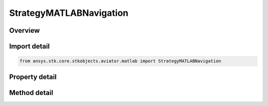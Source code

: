 StrategyMATLABNavigation
========================

.. py:class:: ansys.stk.core.stkobjects.aviator.matlab.StrategyMATLABNavigation

   Bases: :py:class:`~ansys.stk.core.stkobjects.aviator.matlab.IBasicManeuverStrategy`

   Class defining the MATLAB - Horizontal Plane strategy for a basic maneuver procedure.

.. py:currentmodule:: StrategyMATLABNavigation

Overview
--------

.. tab-set::

    .. tab-item:: Methods
        
        .. list-table::
            :header-rows: 0
            :widths: auto

            * - :py:attr:`~ansys.stk.core.stkobjects.aviator.matlab.StrategyMATLABNavigation.is_function_path_valid`
              - Check if the MATLAB function path is valid.

    .. tab-item:: Properties
        
        .. list-table::
            :header-rows: 0
            :widths: auto

            * - :py:attr:`~ansys.stk.core.stkobjects.aviator.matlab.StrategyMATLABNavigation.function_name`
              - Gets or sets the name of the MATLAB function.
            * - :py:attr:`~ansys.stk.core.stkobjects.aviator.matlab.StrategyMATLABNavigation.check_for_errors`
              - Gets or sets the option to check the function for errors.
            * - :py:attr:`~ansys.stk.core.stkobjects.aviator.matlab.StrategyMATLABNavigation.display_output`
              - Gets or sets the option to display the output from the MATLAB function.



Import detail
-------------

.. code-block:: python

    from ansys.stk.core.stkobjects.aviator.matlab import StrategyMATLABNavigation


Property detail
---------------

.. py:property:: function_name
    :canonical: ansys.stk.core.stkobjects.aviator.matlab.StrategyMATLABNavigation.function_name
    :type: str

    Gets or sets the name of the MATLAB function.

.. py:property:: check_for_errors
    :canonical: ansys.stk.core.stkobjects.aviator.matlab.StrategyMATLABNavigation.check_for_errors
    :type: bool

    Gets or sets the option to check the function for errors.

.. py:property:: display_output
    :canonical: ansys.stk.core.stkobjects.aviator.matlab.StrategyMATLABNavigation.display_output
    :type: bool

    Gets or sets the option to display the output from the MATLAB function.


Method detail
-------------



.. py:method:: is_function_path_valid(self) -> bool
    :canonical: ansys.stk.core.stkobjects.aviator.matlab.StrategyMATLABNavigation.is_function_path_valid

    Check if the MATLAB function path is valid.

    :Returns:

        :obj:`~bool`





